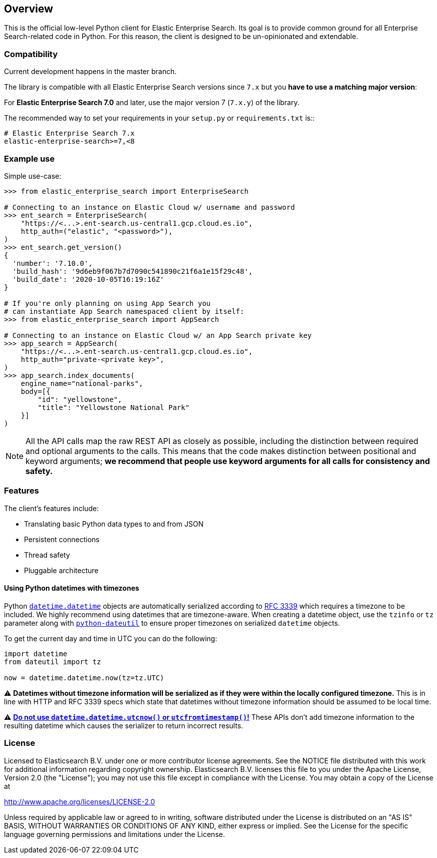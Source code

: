 [[overview]]
== Overview

This is the official low-level Python client for Elastic Enterprise Search.
Its goal is to provide common ground for all Enterprise Search-related code in Python.
For this reason, the client  is designed to be un-opinionated and extendable.

[discrete]
=== Compatibility

Current development happens in the master branch.

The library is compatible with all Elastic Enterprise Search versions since `7.x`
but you **have to use a matching major version**:

For **Elastic Enterprise Search 7.0** and later, use the major version 7 (`7.x.y`) of the
library.

The recommended way to set your requirements in your `setup.py` or
`requirements.txt` is::

    # Elastic Enterprise Search 7.x
    elastic-enterprise-search>=7,<8

[discrete]
=== Example use

Simple use-case:

[source,python]
------------------------------------
>>> from elastic_enterprise_search import EnterpriseSearch

# Connecting to an instance on Elastic Cloud w/ username and password
>>> ent_search = EnterpriseSearch(
    "https://<...>.ent-search.us-central1.gcp.cloud.es.io",
    http_auth=("elastic", "<password>"),
)
>>> ent_search.get_version()
{
  'number': '7.10.0',
  'build_hash': '9d6eb9f067b7d7090c541890c21f6a1e15f29c48',
  'build_date': '2020-10-05T16:19:16Z'
}

# If you're only planning on using App Search you
# can instantiate App Search namespaced client by itself:
>>> from elastic_enterprise_search import AppSearch

# Connecting to an instance on Elastic Cloud w/ an App Search private key
>>> app_search = AppSearch(
    "https://<...>.ent-search.us-central1.gcp.cloud.es.io",
    http_auth="private-<private key>",
)
>>> app_search.index_documents(
    engine_name="national-parks",
    body=[{
        "id": "yellowstone",
        "title": "Yellowstone National Park"
    }]
)
------------------------------------

[NOTE]
All the API calls map the raw REST API as closely as possible, including
the distinction between required and optional arguments to the calls. This
means that the code makes distinction between positional and keyword arguments;
**we recommend that people use keyword arguments for all calls for
consistency and safety.**


[discrete]
=== Features

The client's features include:

* Translating basic Python data types to and from JSON

* Persistent connections

* Thread safety

* Pluggable architecture


[discrete]
==== Using Python datetimes with timezones

Python https://docs.python.org/3/library/datetime.html#datetime.datetime[`datetime.datetime`]
objects are automatically serialized according to https://tools.ietf.org/html/rfc3339[RFC 3339]
which requires a timezone to be included. We highly recommend using datetimes that
are timezone-aware. When creating a datetime object, use the `tzinfo` or `tz` parameter
along with https://dateutil.readthedocs.io[`python-dateutil`] to ensure proper
timezones on serialized `datetime` objects.

To get the current day and time in UTC you can do the following:

[source,python]
------------------------------------
import datetime
from dateutil import tz

now = datetime.datetime.now(tz=tz.UTC)
------------------------------------

⚠️ **Datetimes without timezone information will be serialized as if they were within
the locally configured timezone.** This is in line with HTTP and RFC 3339 specs
which state that datetimes without timezone information should be assumed to be local time.

⚠️ https://blog.ganssle.io/articles/2019/11/utcnow.html[**Do not use `datetime.datetime.utcnow()` or `utcfromtimestamp()`!**]
These APIs don't add timezone information to the resulting datetime which causes the
serializer to return incorrect results.


[discrete]
=== License

Licensed to Elasticsearch B.V. under one or more contributor
license agreements. See the NOTICE file distributed with
this work for additional information regarding copyright
ownership. Elasticsearch B.V. licenses this file to you under
the Apache License, Version 2.0 (the "License"); you may
not use this file except in compliance with the License.
You may obtain a copy of the License at

http://www.apache.org/licenses/LICENSE-2.0

Unless required by applicable law or agreed to in writing,
software distributed under the License is distributed on an
"AS IS" BASIS, WITHOUT WARRANTIES OR CONDITIONS OF ANY
KIND, either express or implied.  See the License for the
specific language governing permissions and limitations
under the License.
